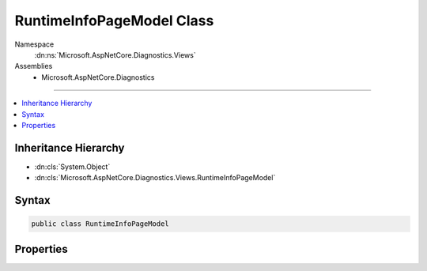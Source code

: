 

RuntimeInfoPageModel Class
==========================





Namespace
    :dn:ns:`Microsoft.AspNetCore.Diagnostics.Views`
Assemblies
    * Microsoft.AspNetCore.Diagnostics

----

.. contents::
   :local:



Inheritance Hierarchy
---------------------


* :dn:cls:`System.Object`
* :dn:cls:`Microsoft.AspNetCore.Diagnostics.Views.RuntimeInfoPageModel`








Syntax
------

.. code-block:: csharp

    public class RuntimeInfoPageModel








.. dn:class:: Microsoft.AspNetCore.Diagnostics.Views.RuntimeInfoPageModel
    :hidden:

.. dn:class:: Microsoft.AspNetCore.Diagnostics.Views.RuntimeInfoPageModel

Properties
----------

.. dn:class:: Microsoft.AspNetCore.Diagnostics.Views.RuntimeInfoPageModel
    :noindex:
    :hidden:

    
    .. dn:property:: Microsoft.AspNetCore.Diagnostics.Views.RuntimeInfoPageModel.OperatingSystem
    
        
        :rtype: System.String
    
        
        .. code-block:: csharp
    
            public string OperatingSystem
            {
                get;
            }
    
    .. dn:property:: Microsoft.AspNetCore.Diagnostics.Views.RuntimeInfoPageModel.RuntimeArchitecture
    
        
        :rtype: System.String
    
        
        .. code-block:: csharp
    
            public string RuntimeArchitecture
            {
                get;
            }
    
    .. dn:property:: Microsoft.AspNetCore.Diagnostics.Views.RuntimeInfoPageModel.RuntimeType
    
        
        :rtype: System.String
    
        
        .. code-block:: csharp
    
            public string RuntimeType
            {
                get;
            }
    
    .. dn:property:: Microsoft.AspNetCore.Diagnostics.Views.RuntimeInfoPageModel.Version
    
        
        :rtype: System.String
    
        
        .. code-block:: csharp
    
            public string Version
            {
                get;
            }
    

